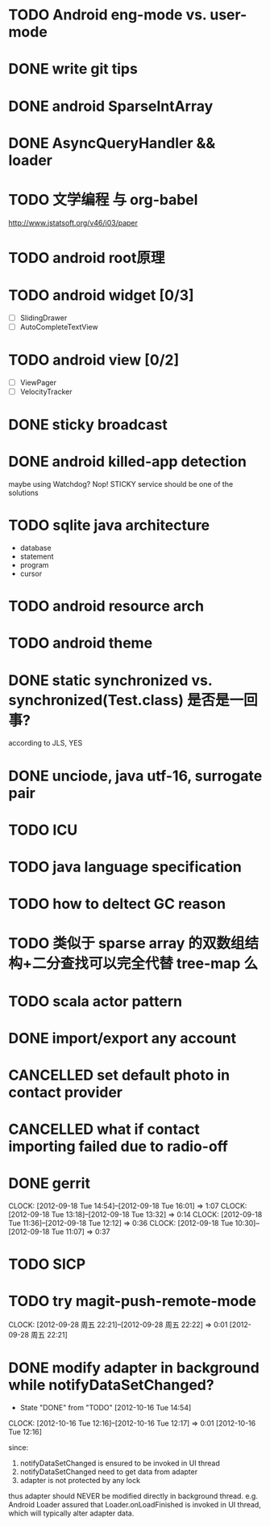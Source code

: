 #+TITLE:
#+AUTHOR: sunwayforever@gmail.com
* TODO Android eng-mode vs. user-mode
* DONE write git tips                                                
CLOSED: [2012-09-02 周日 21:42] SCHEDULED: <2012-04-18 Wed>
  
* DONE android SparseIntArray                                        
CLOSED: [2012-04-27 周五 00:14]
* DONE AsyncQueryHandler && loader                                   
CLOSED: [2012-09-07 Fri 11:59] SCHEDULED: <2012-09-03 Mon>
* TODO 文学编程 与 org-babel                                         
http://www.jstatsoft.org/v46/i03/paper
* TODO android root原理
* TODO android widget [0/3]                                          
  - [ ] SlidingDrawer
  - [ ] AutoCompleteTextView

* TODO android view [0/2]                                            
- [ ] ViewPager
- [ ] VelocityTracker
* DONE sticky broadcast                                              
CLOSED: [2012-07-03 Tue 15:32] SCHEDULED: <2012-06-21 Thu>
* DONE android killed-app detection                                  
CLOSED: [2012-07-09 Mon 09:33]
maybe using Watchdog? Nop! STICKY service should be one of the solutions
* TODO sqlite java architecture                                   
SCHEDULED: <2012-09-21 Fri>
  - database
  - statement
  - program
  - cursor
* TODO android resource arch                                      
SCHEDULED: <2012-09-19 Wed>

* TODO android theme                                                 
* DONE static synchronized vs. synchronized(Test.class) 是否是一回事? 
CLOSED: [2012-09-14 Fri 13:13] SCHEDULED: <2012-09-13 Thu>
according to JLS, YES
* DONE unciode, java utf-16, surrogate pair                          
CLOSED: [2012-09-12 Wed 13:40] SCHEDULED: <2012-09-11 Tue>
* TODO ICU                                                           
SCHEDULED: <2012-09-20 Thu>
* TODO java language specification                                   
DEADLINE: <2012-10-21 Sun> SCHEDULED: <2012-09-21 Fri>
* TODO how to deltect GC reason                                      
* TODO 类似于 sparse array 的双数组结构+二分查找可以完全代替 tree-map 么 
* TODO scala actor pattern                                           

* DONE import/export any account                                    
CLOSED: [2012-07-11 Wed 17:15]
  
* CANCELLED set default photo in contact provider                   
CLOSED: [2012-07-05 Thu 13:31]
  
* CANCELLED what if contact importing failed due to radio-off       
CLOSED: [2012-07-05 Thu 13:32]
* DONE gerrit                                                       
CLOSED: [2012-09-18 Tue 16:02] SCHEDULED: <2012-09-14 Fri>
CLOCK: [2012-09-18 Tue 14:54]--[2012-09-18 Tue 16:01] =>  1:07
CLOCK: [2012-09-18 Tue 13:18]--[2012-09-18 Tue 13:32] =>  0:14
CLOCK: [2012-09-18 Tue 11:36]--[2012-09-18 Tue 12:12] =>  0:36
CLOCK: [2012-09-18 Tue 10:30]--[2012-09-18 Tue 11:07] =>  0:37
* TODO SICP
* TODO try magit-push-remote-mode
CLOCK: [2012-09-28 周五 22:21]--[2012-09-28 周五 22:22] =>  0:01
[2012-09-28 周五 22:21]
* DONE modify adapter in background while notifyDataSetChanged?
CLOSED: [2012-10-16 Tue 14:54]
- State "DONE"       from "TODO"       [2012-10-16 Tue 14:54]
CLOCK: [2012-10-16 Tue 12:16]--[2012-10-16 Tue 12:17] =>  0:01
[2012-10-16 Tue 12:16]

since:
 
1. notifyDataSetChanged is ensured to be invoked in UI thread
2. notifyDataSetChanged need to get data from adapter
3. adapter is not protected by any lock

thus adapter should NEVER be modified directly in background
thread. e.g. Android Loader assured that Loader.onLoadFinished is invoked in UI
thread, which will typically alter adapter data.

